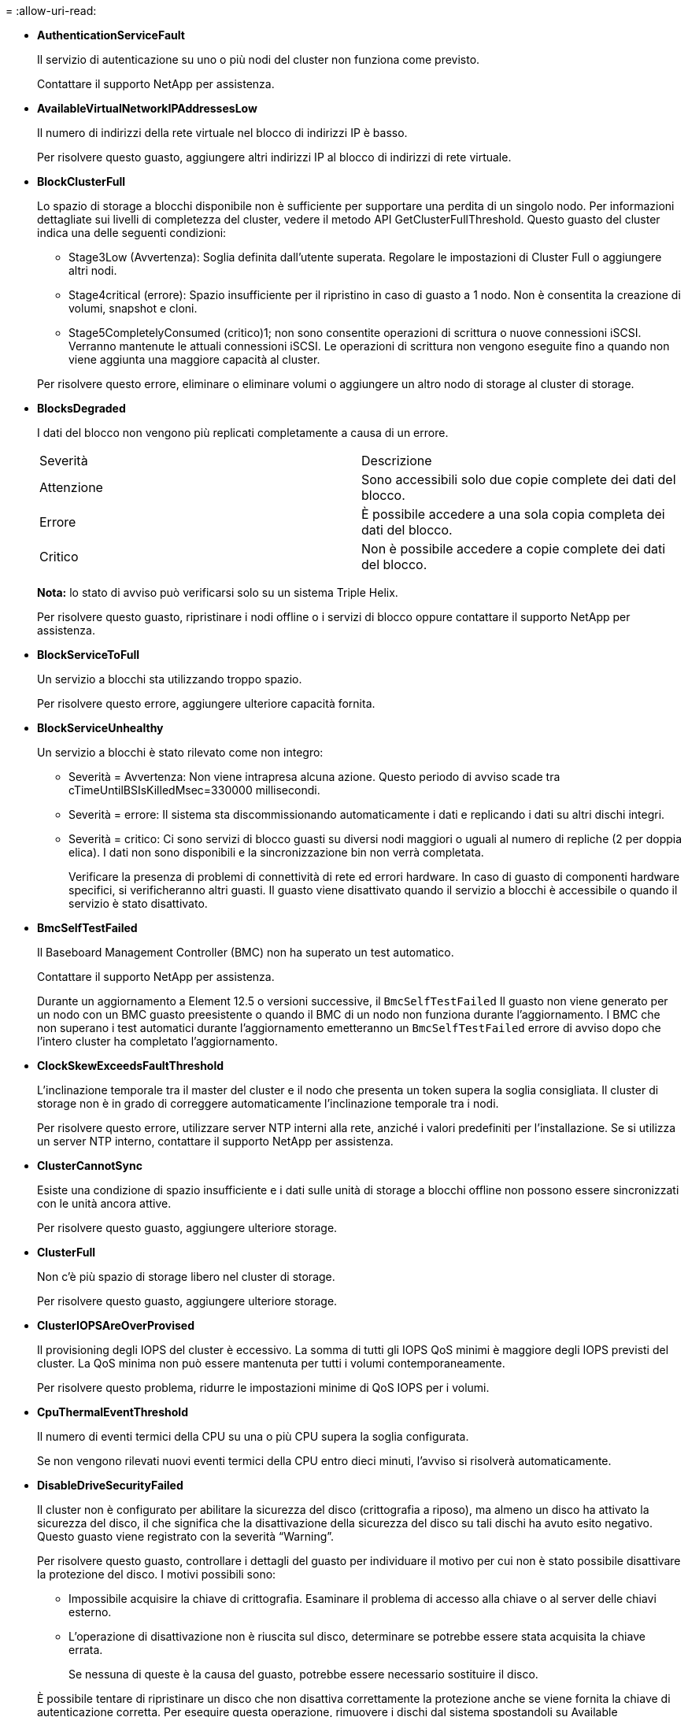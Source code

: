 = 
:allow-uri-read: 


* *AuthenticationServiceFault*
+
Il servizio di autenticazione su uno o più nodi del cluster non funziona come previsto.

+
Contattare il supporto NetApp per assistenza.

* *AvailableVirtualNetworkIPAddressesLow*
+
Il numero di indirizzi della rete virtuale nel blocco di indirizzi IP è basso.

+
Per risolvere questo guasto, aggiungere altri indirizzi IP al blocco di indirizzi di rete virtuale.

* *BlockClusterFull*
+
Lo spazio di storage a blocchi disponibile non è sufficiente per supportare una perdita di un singolo nodo. Per informazioni dettagliate sui livelli di completezza del cluster, vedere il metodo API GetClusterFullThreshold. Questo guasto del cluster indica una delle seguenti condizioni:

+
** Stage3Low (Avvertenza): Soglia definita dall'utente superata. Regolare le impostazioni di Cluster Full o aggiungere altri nodi.
** Stage4critical (errore): Spazio insufficiente per il ripristino in caso di guasto a 1 nodo. Non è consentita la creazione di volumi, snapshot e cloni.
** Stage5CompletelyConsumed (critico)1; non sono consentite operazioni di scrittura o nuove connessioni iSCSI. Verranno mantenute le attuali connessioni iSCSI. Le operazioni di scrittura non vengono eseguite fino a quando non viene aggiunta una maggiore capacità al cluster.


+
Per risolvere questo errore, eliminare o eliminare volumi o aggiungere un altro nodo di storage al cluster di storage.

* *BlocksDegraded*
+
I dati del blocco non vengono più replicati completamente a causa di un errore.

+
|===


| Severità | Descrizione 


 a| 
Attenzione
 a| 
Sono accessibili solo due copie complete dei dati del blocco.



 a| 
Errore
 a| 
È possibile accedere a una sola copia completa dei dati del blocco.



 a| 
Critico
 a| 
Non è possibile accedere a copie complete dei dati del blocco.

|===
+
*Nota:* lo stato di avviso può verificarsi solo su un sistema Triple Helix.

+
Per risolvere questo guasto, ripristinare i nodi offline o i servizi di blocco oppure contattare il supporto NetApp per assistenza.

* *BlockServiceToFull*
+
Un servizio a blocchi sta utilizzando troppo spazio.

+
Per risolvere questo errore, aggiungere ulteriore capacità fornita.

* *BlockServiceUnhealthy*
+
Un servizio a blocchi è stato rilevato come non integro:

+
** Severità = Avvertenza: Non viene intrapresa alcuna azione. Questo periodo di avviso scade tra cTimeUntilBSIsKilledMsec=330000 millisecondi.
** Severità = errore: Il sistema sta discommissionando automaticamente i dati e replicando i dati su altri dischi integri.
** Severità = critico: Ci sono servizi di blocco guasti su diversi nodi maggiori o uguali al numero di repliche (2 per doppia elica). I dati non sono disponibili e la sincronizzazione bin non verrà completata.
+
Verificare la presenza di problemi di connettività di rete ed errori hardware. In caso di guasto di componenti hardware specifici, si verificheranno altri guasti. Il guasto viene disattivato quando il servizio a blocchi è accessibile o quando il servizio è stato disattivato.



* *BmcSelfTestFailed*
+
Il Baseboard Management Controller (BMC) non ha superato un test automatico.

+
Contattare il supporto NetApp per assistenza.

+
Durante un aggiornamento a Element 12.5 o versioni successive, il `BmcSelfTestFailed` Il guasto non viene generato per un nodo con un BMC guasto preesistente o quando il BMC di un nodo non funziona durante l'aggiornamento. I BMC che non superano i test automatici durante l'aggiornamento emetteranno un `BmcSelfTestFailed` errore di avviso dopo che l'intero cluster ha completato l'aggiornamento.

* *ClockSkewExceedsFaultThreshold*
+
L'inclinazione temporale tra il master del cluster e il nodo che presenta un token supera la soglia consigliata. Il cluster di storage non è in grado di correggere automaticamente l'inclinazione temporale tra i nodi.

+
Per risolvere questo errore, utilizzare server NTP interni alla rete, anziché i valori predefiniti per l'installazione. Se si utilizza un server NTP interno, contattare il supporto NetApp per assistenza.

* *ClusterCannotSync*
+
Esiste una condizione di spazio insufficiente e i dati sulle unità di storage a blocchi offline non possono essere sincronizzati con le unità ancora attive.

+
Per risolvere questo guasto, aggiungere ulteriore storage.

* *ClusterFull*
+
Non c'è più spazio di storage libero nel cluster di storage.

+
Per risolvere questo guasto, aggiungere ulteriore storage.

* *ClusterIOPSAreOverProvised*
+
Il provisioning degli IOPS del cluster è eccessivo. La somma di tutti gli IOPS QoS minimi è maggiore degli IOPS previsti del cluster. La QoS minima non può essere mantenuta per tutti i volumi contemporaneamente.

+
Per risolvere questo problema, ridurre le impostazioni minime di QoS IOPS per i volumi.

* *CpuThermalEventThreshold*
+
Il numero di eventi termici della CPU su una o più CPU supera la soglia configurata.

+
Se non vengono rilevati nuovi eventi termici della CPU entro dieci minuti, l'avviso si risolverà automaticamente.

* *DisableDriveSecurityFailed*
+
Il cluster non è configurato per abilitare la sicurezza del disco (crittografia a riposo), ma almeno un disco ha attivato la sicurezza del disco, il che significa che la disattivazione della sicurezza del disco su tali dischi ha avuto esito negativo. Questo guasto viene registrato con la severità "`Warning`".

+
Per risolvere questo guasto, controllare i dettagli del guasto per individuare il motivo per cui non è stato possibile disattivare la protezione del disco. I motivi possibili sono:

+
** Impossibile acquisire la chiave di crittografia. Esaminare il problema di accesso alla chiave o al server delle chiavi esterno.
** L'operazione di disattivazione non è riuscita sul disco, determinare se potrebbe essere stata acquisita la chiave errata.


+
Se nessuna di queste è la causa del guasto, potrebbe essere necessario sostituire il disco.

+
È possibile tentare di ripristinare un disco che non disattiva correttamente la protezione anche se viene fornita la chiave di autenticazione corretta. Per eseguire questa operazione, rimuovere i dischi dal sistema spostandoli su Available (disponibile), eseguire una cancellazione sicura sul disco e riportarli su Active (attivo).

* *DisconnectedClusterPair*
+
Una coppia di cluster è disconnessa o configurata in modo errato.

+
Controllare la connettività di rete tra i cluster.

* *DisconnectedRemoteNode*
+
Un nodo remoto è disconnesso o configurato in modo non corretto.

+
Verificare la connettività di rete tra i nodi.

* *DisconnettedSnapMirrorEndpoint*
+
Un endpoint SnapMirror remoto è disconnesso o configurato in modo errato.

+
Controllare la connettività di rete tra il cluster e SnapMirrorEndpoint remoto.

* *DriveAvailable*
+
Uno o più dischi sono disponibili nel cluster. In generale, tutti i cluster devono avere tutti i dischi aggiunti e nessuno nello stato disponibile. Se il guasto si verifica in modo imprevisto, contattare il supporto NetApp.

+
Per risolvere questo guasto, aggiungere eventuali dischi disponibili al cluster di storage.

* *DriveFailed*
+
Il cluster restituisce questo errore quando uno o più dischi si sono guastati, indicando una delle seguenti condizioni:

+
** Drive Manager non può accedere al disco.
** Il servizio slice o block ha avuto un errore troppe volte, presumibilmente a causa di errori di lettura o scrittura del disco e non può essere riavviato.
** Disco mancante.
** Il servizio master per il nodo non è accessibile (tutti i dischi nel nodo sono considerati mancanti/guasti).
** L'unità è bloccata e non è possibile acquisire la chiave di autenticazione dell'unità.
** L'unità è bloccata e l'operazione di sblocco non riesce.
+
Per risolvere questo problema:

** Verificare la connettività di rete del nodo.
** Sostituire l'unità.
** Assicurarsi che la chiave di autenticazione sia disponibile.


* *DriveHealthFault*
+
Un disco non ha superato il controllo dello stato DI salute SMART e di conseguenza le funzioni del disco sono ridotte. Per questo guasto è presente un livello di gravità critico:

+
** Disco con seriale: <serial number> nello slot: <node slot> <drive slot> non ha superato IL controllo dello stato DI salute generale SMART.


+
Per risolvere il problema, sostituire il disco.

* *DriveWearFault*
+
La durata rimanente di un disco è scesa al di sotto delle soglie, ma è ancora in funzione.esistono due livelli di gravità possibili per questo guasto: Critico e Avviso:

+
** Disco con seriale: <serial number> nello slot: <node slot> <drive slot> ha livelli di usura critici.
** Disco con seriale: <serial number> nello slot: <node slot> <drive slot> ha basse riserve di usura.
+
Per risolvere il problema, sostituire il disco al più presto.



* *DuplicateClusterMasterCandidate*
+
È stato rilevato più di un candidato master del cluster di storage.

+
Contattare il supporto NetApp per assistenza.

* *EnableDriveSecurityFailed*
+
Il cluster è configurato per richiedere la protezione del disco (crittografia a riposo), ma non è stato possibile attivare la protezione del disco su almeno un disco. Questo guasto viene registrato con la severità "`Warning`".

+
Per risolvere questo guasto, controllare i dettagli del guasto per individuare il motivo per cui non è stato possibile attivare la protezione del disco. I motivi possibili sono:

+
** Impossibile acquisire la chiave di crittografia. Esaminare il problema di accesso alla chiave o al server delle chiavi esterno.
** L'operazione di abilitazione non è riuscita sul disco, determinare se potrebbe essere stata acquisita la chiave errata.
Se nessuna di queste è la causa del guasto, potrebbe essere necessario sostituire il disco.


+
È possibile tentare di ripristinare un disco che non abilita correttamente la protezione anche se viene fornita la chiave di autenticazione corretta. Per eseguire questa operazione, rimuovere i dischi dal sistema spostandoli su Available (disponibile), eseguire una cancellazione sicura sul disco e riportarli su Active (attivo).

* *EnsembleDebraded*
+
La connettività di rete o l'alimentazione di uno o più nodi dell'ensemble sono state perse.

+
Per risolvere questo errore, ripristinare la connettività di rete o l'alimentazione.

* *eccezione*
+
Un guasto segnalato che non è un guasto di routine. Questi guasti non vengono cancellati automaticamente dalla coda degli errori.

+
Contattare il supporto NetApp per assistenza.

* *FailedSpaceTooFull*
+
Un servizio a blocchi non risponde alle richieste di scrittura dei dati. In questo modo il servizio slice esaurisce lo spazio necessario per memorizzare le scritture non riuscite.

+
Per risolvere questo errore, ripristinare la funzionalità dei servizi a blocchi per consentire la normale continuazione delle operazioni di scrittura e l'archiviazione dello spazio non riuscito dal servizio slice.

* *FanSensor*
+
Un sensore della ventola è guasto o mancante.

+
Per risolvere questo guasto, sostituire l'hardware guasto.

* *FiberChannelAccessDebraded*
+
Un nodo Fibre Channel non risponde ad altri nodi nel cluster di storage sul proprio IP di storage per un certo periodo di tempo. In questo stato, il nodo viene quindi considerato non reattivo e genera un errore del cluster.

+
Controllare la connettività di rete.

* *FiberChannelAccessUnavailable*
+
Tutti i nodi Fibre Channel non rispondono. Vengono visualizzati gli ID del nodo.

+
Controllare la connettività di rete.

* *FiberChannelActiveIxL*
+
Il numero di Nexus IXL si sta avvicinando al limite supportato di 8000 sessioni attive per nodo Fibre Channel.

+
** Il limite delle Best practice è 5500.
** Il limite di avviso è 7500.
** Il limite massimo (non applicato) è 8192.


+
Per risolvere questo guasto, ridurre il numero di Nexus IXL al di sotto del limite di Best practice di 5500.

* *FiberChannelConfig*
+
Questo guasto del cluster indica una delle seguenti condizioni:

+
** Sullo slot PCI è presente una porta Fibre Channel imprevista.
** Esiste un modello HBA Fibre Channel imprevisto.
** Si è verificato un problema con il firmware di un HBA Fibre Channel.
** Una porta Fibre Channel non è in linea.
** Si è verificato un problema persistente nella configurazione del pass-through Fibre Channel.


+
Contattare il supporto NetApp per assistenza.

* *FiberChannelIOPS*
+
Il numero totale di IOPS si sta avvicinando al limite di IOPS per i nodi Fibre Channel nel cluster. I limiti sono:

+
** FC0025: Limite DI 450.000 IOPS con dimensione del blocco 4K per nodo Fibre Channel.
** FCN001: Limite OPS di 625 K con dimensione del blocco 4K per nodo Fibre Channel.


+
Per risolvere questo guasto, bilanciare il carico su tutti i nodi Fibre Channel disponibili.

* *FiberChannelStaticIxL*
+
Il numero di Nexus IXL si sta avvicinando al limite supportato di 16000 sessioni statiche per nodo Fibre Channel.

+
** Il limite di Best practice è 11000.
** Il limite di avvertenza è 15000.
** Il limite massimo (imposto) è 16384.


+
Per risolvere questo guasto, ridurre il numero di Nexus IXL al di sotto del limite di Best practice di 11000.

* *FileSystemCapacityLow*
+
Spazio insufficiente su uno dei filesystem.

+
Per risolvere questo errore, aggiungere più capacità al file system.

* *FileSystemIsReadOnly*
+
Un file system è stato spostato in modalità di sola lettura.

+
Contattare il supporto NetApp per assistenza.

* *FipsDrivesMismatch*
+
Un'unità non FIPS è stata fisicamente inserita in un nodo di storage FIPS o un'unità FIPS è stata fisicamente inserita in un nodo di storage non FIPS. Viene generato un singolo guasto per nodo ed elenca tutti i dischi interessati.

+
Per risolvere questo guasto, rimuovere o sostituire il disco o i dischi non corrispondenti in questione.

* *FipsDrivesOutOfCompliance*
+
Il sistema ha rilevato che la crittografia a riposo è stata disattivata dopo l'attivazione della funzione dischi FIPS. Questo errore viene generato anche quando la funzione FIPS Drives (dischi FIPS) è attivata e nel cluster di storage è presente un disco o un nodo non FIPS.

+
Per risolvere questo errore, attivare la crittografia a riposo o rimuovere l'hardware non FIPS dal cluster di storage.

* *FipsSelfTestFailure*
+
Il sottosistema FIPS ha rilevato un errore durante l'autotest.

+
Contattare il supporto NetApp per assistenza.

* *HardwareConfigMismatch*
+
Questo guasto del cluster indica una delle seguenti condizioni:

+
** La configurazione non corrisponde alla definizione del nodo.
** Le dimensioni del disco non sono corrette per questo tipo di nodo.
** È stato rilevato un disco non supportato. Una possibile ragione è che la versione dell'elemento installata non riconosce questo disco. Si consiglia di aggiornare il software Element su questo nodo.
** Il firmware del disco non corrisponde.
** Lo stato che supporta la crittografia del disco non corrisponde al nodo.


+
Contattare il supporto NetApp per assistenza.

* *IdPCertificateExpiration*
+
Il certificato SSL del provider di servizi del cluster da utilizzare con un provider di identità di terze parti (IdP) è in fase di scadenza o è già scaduto. Questo guasto utilizza le seguenti severità in base all'urgenza:

+
|===


| Severità | Descrizione 


 a| 
Attenzione
 a| 
Il certificato scade entro 30 giorni.



 a| 
Errore
 a| 
Il certificato scade entro 7 giorni.



 a| 
Critico
 a| 
Il certificato scade entro 3 giorni o è già scaduto.

|===
+
Per risolvere questo errore, aggiornare il certificato SSL prima della scadenza. Utilizzare il metodo UpdateIdpConfiguration API con `refreshCertificateExpirationTime=true` Per fornire il certificato SSL aggiornato.

* *InconsistentBondModes*
+
Mancano le modalità bond sul dispositivo VLAN. Questo guasto visualizza la modalità bond prevista e la modalità bond attualmente in uso.



* *InconsistentMentus*
+
Questo guasto del cluster indica una delle seguenti condizioni:

+
** Mancata corrispondenza Bond1G: MTU non coerenti rilevate sulle interfacce Bond1G.
** Mancata corrispondenza Bond10G: Sono state rilevate MTU non coerenti sulle interfacce Bond10G.


+
Questo errore visualizza il nodo o i nodi in questione insieme al valore MTU associato.

* *InconsistentRoutingRules*
+
Le regole di routing per questa interfaccia non sono coerenti.

* *InconsistentSubnetMasks*
+
La maschera di rete sul dispositivo VLAN non corrisponde alla maschera di rete registrata internamente per la VLAN. Questo errore visualizza la maschera di rete prevista e la maschera di rete attualmente in uso.

* *IncorrectBondPortCount*
+
Il numero di porte bond non è corretto.

* *InvalidConfiguredFiberChannelNodeCount*
+
Una delle due connessioni di nodo Fibre Channel previste è degradata. Questo errore viene visualizzato quando è collegato un solo nodo Fibre Channel.

+
Per risolvere questo guasto, controllare la connettività di rete del cluster e il cablaggio di rete e verificare la presenza di servizi non riusciti. Se non ci sono problemi di rete o di servizio, contattare il supporto NetApp per la sostituzione di un nodo Fibre Channel.

* *IrqBalanceFailed*
+
Si è verificata un'eccezione durante il tentativo di bilanciare gli interrupt.

+
Contattare il supporto NetApp per assistenza.

* *KmipCertificateFault*
+
** Il certificato dell'autorità di certificazione principale (CA) sta per scadere.
+
Per risolvere questo errore, acquisire un nuovo certificato dalla CA principale con una data di scadenza di almeno 30 giorni e utilizzare ModifyKeyServerKmip per fornire il certificato CA principale aggiornato.

** Il certificato client è in scadenza.
+
Per risolvere questo errore, creare una nuova CSR utilizzando GetClientCertificateSigningRequest, fare in modo che la nuova data di scadenza sia di almeno 30 giorni e utilizzare ModifyKeyServerKmip per sostituire il certificato del client KMIP in scadenza con il nuovo certificato.

** Il certificato dell'autorità di certificazione principale (CA) è scaduto.
+
Per risolvere questo errore, acquisire un nuovo certificato dalla CA principale con una data di scadenza di almeno 30 giorni e utilizzare ModifyKeyServerKmip per fornire il certificato CA principale aggiornato.

** Certificato client scaduto.
+
Per risolvere questo errore, creare una nuova CSR utilizzando GetClientCertificateSigningRequest, fare in modo che la nuova data di scadenza sia di almeno 30 giorni e utilizzare ModifyKeyServerKmip per sostituire il certificato client KMIP scaduto con il nuovo certificato.

** Errore nel certificato dell'autorità di certificazione principale (CA).
+
Per risolvere questo errore, verificare che sia stato fornito il certificato corretto e, se necessario, riacquisire il certificato dalla CA principale. Utilizzare ModifyKeyServerKmip per installare il certificato client KMIP corretto.

** Errore nel certificato del client.
+
Per risolvere questo errore, verificare che sia installato il certificato client KMIP corretto. La CA principale del certificato client deve essere installata su EKS. Utilizzare ModifyKeyServerKmip per installare il certificato client KMIP corretto.



* *KmipServerFault*
+
** Errore di connessione
+
Per risolvere questo guasto, verificare che il server delle chiavi esterne sia attivo e raggiungibile tramite la rete. Utilizzare TestKeyServerKimp e TestKeyProviderKmip per verificare la connessione.

** Errore di autenticazione
+
Per risolvere questo errore, verificare che vengano utilizzati i certificati CA root e client KMIP corretti e che la chiave privata e il certificato del client KMIP corrispondano.

** Errore del server
+
Per risolvere questo guasto, controllare i dettagli dell'errore. In base all'errore restituito, potrebbe essere necessario eseguire la risoluzione dei problemi sul server chiavi esterno.



* *MemoriaEccThreshold*
+
Sono stati rilevati numerosi errori ECC correggibili o non correggibili. Questo guasto utilizza le seguenti severità in base all'urgenza:

+
|===


| Evento | Severità | Descrizione 


 a| 
Un singolo cErrorCount DIMM raggiunge cDimmCorrectableErrWarrThreshold.
 a| 
Attenzione
 a| 
Errori di memoria ECC correggibili superiori alla soglia su DIMM: <Processor> <DIMM Slot>



 a| 
Un singolo cErrorCount DIMM rimane al di sopra di cDimmCorrectableErrWarrThreshold fino alla scadenza di cErrorFaultTimer per il DIMM.
 a| 
Errore
 a| 
Errori di memoria ECC correggibili superiori alla soglia su DIMM: <Processor> <DIMM>



 a| 
Un controller di memoria riporta cErrorCount al di sopra di cMemCtlrCorrectableErrWarrThreshold e cMemCtlrCorrectableErrWarrWarrDuration è specificato.
 a| 
Attenzione
 a| 
Errori di memoria ECC correggibili superiori alla soglia sul controller di memoria: <Processor> <Memory Controller>



 a| 
Un controller di memoria segnala cErrorCount al di sopra di cMemCtlrCorrectableErrWarnThreshold fino alla scadenza di cErrorFaultTimer per il controller di memoria.
 a| 
Errore
 a| 
Errori di memoria ECC correggibili superiori alla soglia su DIMM: <Processor> <DIMM>



 a| 
Un singolo DIMM riporta un uErrorCount superiore a zero, ma inferiore a cDimmUncorrectableErrFaultThreshold.
 a| 
Attenzione
 a| 
Errori di memoria ECC non correggibili rilevati su DIMM: <Processor> <DIMM Slot>



 a| 
Un singolo DIMM riporta un uErrorCount di almeno cDimmUncorrectableErrFaultThreshold.
 a| 
Errore
 a| 
Errori di memoria ECC non correggibili rilevati su DIMM: <Processor> <DIMM Slot>



 a| 
Un controller di memoria segnala un valore uErrorCount superiore a zero, ma inferiore a cMemCtlrUncorrectableErrFaultThreshold.
 a| 
Attenzione
 a| 
Errori di memoria ECC non correggibili rilevati sul controller di memoria: <Processor> <Memory Controller>



 a| 
Un controller di memoria segnala un uErrorCount di almeno cMemCtlrUncorrectableErrFaultThreshold.
 a| 
Errore
 a| 
Errori di memoria ECC non correggibili rilevati sul controller di memoria: <Processor> <Memory Controller>

|===
+
Per risolvere questo guasto, contattare il supporto NetApp per assistenza.

* *MemoriaUsageThreshold*
+
L'utilizzo della memoria è superiore al normale. Questo guasto utilizza le seguenti severità in base all'urgenza:

+

NOTE: Per informazioni più dettagliate sul tipo di guasto, vedere l'intestazione *Dettagli* nell'errore.

+
|===


| Severità | Descrizione 


 a| 
Attenzione
 a| 
Memoria di sistema insufficiente.



 a| 
Errore
 a| 
Memoria di sistema molto bassa.



 a| 
Critico
 a| 
La memoria di sistema è completamente consumata.

|===
+
Per risolvere questo guasto, contattare il supporto NetApp per assistenza.

* *MetadataClusterFull*
+
Lo spazio di storage dei metadati non è sufficiente per supportare la perdita di un singolo nodo. Per informazioni dettagliate sui livelli di completezza del cluster, vedere il metodo API GetClusterFullThreshold. Questo guasto del cluster indica una delle seguenti condizioni:

+
** Stage3Low (Avvertenza): Soglia definita dall'utente superata. Regolare le impostazioni di Cluster Full o aggiungere altri nodi.
** Stage4critical (errore): Spazio insufficiente per il ripristino in caso di guasto a 1 nodo. Non è consentita la creazione di volumi, snapshot e cloni.
** Stage5CompletelyConsumed (critico)1; non sono consentite operazioni di scrittura o nuove connessioni iSCSI. Verranno mantenute le attuali connessioni iSCSI. Le operazioni di scrittura non vengono eseguite fino a quando non viene aggiunta una maggiore capacità al cluster. Eliminare o eliminare i dati o aggiungere altri nodi.


+
Per risolvere questo errore, eliminare o eliminare volumi o aggiungere un altro nodo di storage al cluster di storage.

* *MtuCheckFailure*
+
Un dispositivo di rete non è configurato per le dimensioni MTU corrette.

+
Per risolvere questo guasto, assicurarsi che tutte le interfacce di rete e le porte dello switch siano configurate per i frame jumbo (MTU fino a 9000 byte).

* *NetworkConfig*
+
Questo guasto del cluster indica una delle seguenti condizioni:

+
** Non è presente un'interfaccia prevista.
** È presente un'interfaccia duplicata.
** Un'interfaccia configurata non è disponibile.
** È necessario riavviare la rete.


+
Contattare il supporto NetApp per assistenza.

* *NoAvailableVirtualNetworkIPAddresses*
+
Nessun indirizzo di rete virtuale disponibile nel blocco di indirizzi IP.

+
** Il TAG virtualNetworkID n. (n.) non ha indirizzi IP di storage disponibili. Non è possibile aggiungere nodi aggiuntivi al cluster.


+
Per risolvere questo guasto, aggiungere altri indirizzi IP al blocco di indirizzi di rete virtuale.

* *NodeHardwareFault (<name> interfaccia di rete non attivo o cavo scollegato)*
+
Un'interfaccia di rete è inattiva o il cavo è scollegato.

+
Per risolvere questo guasto, controllare la connettività di rete per il nodo o i nodi.

* *NodeHardwareFault (lo stato in grado di supportare la crittografia del disco non corrisponde allo stato in grado di supportare la crittografia del nodo per il disco nello slot <node slot> <drive slot>)*
+
Un disco non corrisponde alle funzionalità di crittografia con il nodo di storage in cui è installato.

* *NodeHardwareFault (<actual size> delle dimensioni del disco <drive type> non corretto per il disco nello slot <node slot> <drive slot> per questo tipo di nodo - <expected size> previsto)*
+
Un nodo di storage contiene un disco di dimensioni non corrette per questo nodo.

* *NodeHardwareFault (disco non supportato rilevato nello slot <node slot> <drive slot>; le statistiche e le informazioni sullo stato dei dischi non saranno disponibili)*
+
Un nodo di storage contiene un disco non supportato.

* *NodeHardwareFault (l'unità nello slot <node slot> <drive slot> deve utilizzare la versione del firmware <expected version>, ma la versione <actual version> non è supportata)*
+
Un nodo di storage contiene un disco con una versione del firmware non supportata.

* *NodeMaintenanceMode*
+
Un nodo è stato posto in modalità di manutenzione. Questo guasto utilizza le seguenti severità in base all'urgenza:

+
|===


| Severità | Descrizione 


 a| 
Attenzione
 a| 
Indica che il nodo è ancora in modalità di manutenzione.



 a| 
Errore
 a| 
Indica che la modalità di manutenzione non è riuscita a disattivarsi, probabilmente a causa di uno standby guasto o attivo.

|===
+
Per risolvere questo guasto, disattivare la modalità di manutenzione al termine della manutenzione. Se l'errore di livello di errore persiste, contattare il supporto NetApp per assistenza.

* *NodeOffline*
+
Il software Element non è in grado di comunicare con il nodo specificato. Controllare la connettività di rete.

* *NotUsingLACPBondMode*
+
La modalità di bonding LACP non è configurata.

+
Per risolvere questo errore, utilizzare il bonding LACP durante l'implementazione dei nodi di storage; i client potrebbero riscontrare problemi di performance se LACP non è attivato e configurato correttamente.

* *NtpServerUnreachable*
+
Il cluster di storage non è in grado di comunicare con il server o i server NTP specificati.

+
Per risolvere questo errore, controllare la configurazione del server NTP, della rete e del firewall.

* *NtpTimeNotInSync*
+
La differenza tra il tempo del cluster di storage e il tempo del server NTP specificato è eccessiva. Il cluster di storage non è in grado di correggere automaticamente la differenza.

+
Per risolvere questo errore, utilizzare server NTP interni alla rete, anziché i valori predefiniti per l'installazione. Se si utilizzano server NTP interni e il problema persiste, contattare il supporto NetApp per assistenza.

* *NvramDeviceStatus*
+
Si è verificato un errore, un errore o un errore di un dispositivo NVRAM. Questo guasto ha le seguenti severità:

+
|===


| Severità | Descrizione 


 a| 
Attenzione
 a| 
L'hardware ha rilevato un avviso. Questa condizione può essere transitoria, ad esempio un avviso di temperatura.

** NvmLifetimeError
** NvmLifetimeStatus
** EnergySourceLifetimeStatus
** EnergySourceTemperatureStatus
** WarningThresholdExceed




 a| 
Errore
 a| 
L'hardware ha rilevato uno stato di errore o critico. Il master del cluster tenta di rimuovere il disco slice dall'operazione (questo genera un evento di rimozione del disco). Se i servizi di slice secondaria non sono disponibili, il disco non verrà rimosso. Errori restituiti oltre agli errori di livello di avviso:

** Il punto di montaggio del dispositivo NVRAM non esiste.
** La partizione del dispositivo NVRAM non esiste.
** La partizione del dispositivo NVRAM esiste, ma non è montata.




 a| 
Critico
 a| 
L'hardware ha rilevato uno stato di errore o critico. Il master del cluster tenta di rimuovere il disco slice dall'operazione (questo genera un evento di rimozione del disco). Se i servizi di slice secondaria non sono disponibili, il disco non verrà rimosso.

** PersistenzaLost
** ArmStatusSaveNArmed
** CsaveStatusError


|===
+
Sostituire l'hardware guasto nel nodo. Se questo non risolve il problema, contattare il supporto NetApp per assistenza.

* *PowerSupplyError*
+
Questo guasto del cluster indica una delle seguenti condizioni:

+
** Non è presente alcun alimentatore.
** Si è verificato un guasto nell'alimentatore.
** Un ingresso di alimentazione è mancante o fuori portata.


+
Per risolvere questo guasto, verificare che l'alimentazione ridondante sia fornita a tutti i nodi. Contattare il supporto NetApp per assistenza.

* *ProvisionedSpaceTooFull*
+
La capacità complessiva fornita dal cluster è troppo piena.

+
Per risolvere questo errore, aggiungere ulteriore spazio fornito o eliminare e rimuovere volumi.

* *RemoteRepAsyncDelayExced*
+
Il ritardo asincrono configurato per la replica è stato superato. Controllare la connettività di rete tra i cluster.

* *RemoteRepClusterFull*
+
I volumi hanno messo in pausa la replica remota perché il cluster di storage di destinazione è troppo pieno.

+
Per risolvere questo guasto, liberare spazio sul cluster di storage di destinazione.

* *RemoteRepSnapshotClusterFull*
+
I volumi hanno messo in pausa la replica remota degli snapshot perché il cluster di storage di destinazione è troppo pieno.

+
Per risolvere questo guasto, liberare spazio sul cluster di storage di destinazione.

* *RemoteRepSnapshotsExceededededLimit*
+
I volumi hanno messo in pausa la replica remota degli snapshot perché il volume del cluster di storage di destinazione ha superato il limite di snapshot.

+
Per risolvere questo guasto, aumentare il limite di snapshot sul cluster di storage di destinazione.

* *ScheduleActionError*
+
Una o più attività pianificate sono eseguite, ma non sono riuscite.

+
L'errore viene cancellato se l'attività pianificata viene eseguita di nuovo e ha esito positivo, se l'attività pianificata viene eliminata o se l'attività viene messa in pausa e ripresa.

* *SensorReadingFailed*
+
Un sensore non è riuscito a comunicare con Baseboard Management Controller (BMC).

+
Contattare il supporto NetApp per assistenza.

* *ServiceNotRunning*
+
Un servizio richiesto non è in esecuzione.

+
Contattare il supporto NetApp per assistenza.

* *SliceServiceTooFull*
+
A un servizio slice è assegnata una capacità di provisioning troppo bassa.

+
Per risolvere questo errore, aggiungere ulteriore capacità fornita.

* *SliceServiceUnhealthy*
+
Il sistema ha rilevato che un servizio slice non è integro e lo sta automaticamente smantellando.

+
** Severità = Avvertenza: Non viene intrapresa alcuna azione. Questo periodo di avviso scadrà tra 6 minuti.
** Severità = errore: Il sistema sta discommissionando automaticamente i dati e replicando i dati su altri dischi integri.


+
Verificare la presenza di problemi di connettività di rete ed errori hardware. In caso di guasto di componenti hardware specifici, si verificheranno altri guasti. Il guasto viene disattivato quando il servizio slice è accessibile o quando il servizio è stato disattivato.

* *SshEnabled*
+
Il servizio SSH è attivato su uno o più nodi nel cluster di storage.

+
Per risolvere questo guasto, disattivare il servizio SSH sul nodo o sui nodi appropriati o contattare il supporto NetApp per assistenza.

* *SslCertificateExpiration*
+
Il certificato SSL associato a questo nodo è in fase di scadenza o è scaduto. Questo guasto utilizza le seguenti severità in base all'urgenza:

+
|===


| Severità | Descrizione 


 a| 
Attenzione
 a| 
Il certificato scade entro 30 giorni.



 a| 
Errore
 a| 
Il certificato scade entro 7 giorni.



 a| 
Critico
 a| 
Il certificato scade entro 3 giorni o è già scaduto.

|===
+
Per risolvere questo guasto, rinnovare il certificato SSL. Se necessario, contattare il supporto NetApp per assistenza.

* *StrandedCapacity*
+
Un singolo nodo rappresenta oltre la metà della capacità del cluster di storage.

+
Per mantenere la ridondanza dei dati, il sistema riduce la capacità del nodo più grande in modo che parte della sua capacità a blocchi sia bloccata (non utilizzata).

+
Per risolvere questo guasto, aggiungere più dischi ai nodi di storage esistenti o aggiungere nodi di storage al cluster.

* *TempSensor*
+
Un sensore di temperatura segnala temperature superiori al normale. Questo guasto può essere attivato in combinazione con guasti powerSupplyError o fanSensor.

+
Per risolvere questo guasto, verificare l'eventuale presenza di ostruzioni nel flusso d'aria in prossimità del cluster di storage. Se necessario, contattare il supporto NetApp per assistenza.

* *upgrade*
+
Un aggiornamento è in corso da oltre 24 ore.

+
Per risolvere questo guasto, riprendere l'aggiornamento o contattare il supporto NetApp per assistenza.

* *UnresponsiveService*
+
Un servizio non risponde.

+
Contattare il supporto NetApp per assistenza.

* *VirtualNetworkConfig*
+
Questo guasto del cluster indica una delle seguenti condizioni:

+
** Non è presente un'interfaccia.
** Esiste uno spazio dei nomi non corretto su un'interfaccia.
** La netmask non è corretta.
** Indirizzo IP errato.
** Un'interfaccia non è attiva e in esecuzione.
** Esiste un'interfaccia superflua su un nodo.


+
Contattare il supporto NetApp per assistenza.

* *VolumesDegraded*
+
I volumi secondari non hanno terminato la replica e la sincronizzazione. Il messaggio viene cancellato al termine della sincronizzazione.

* *VolumesOffline*
+
Uno o più volumi nel cluster di storage sono offline. Sarà presente anche il guasto *volumeDegraded*.

+
Contattare il supporto NetApp per assistenza.


